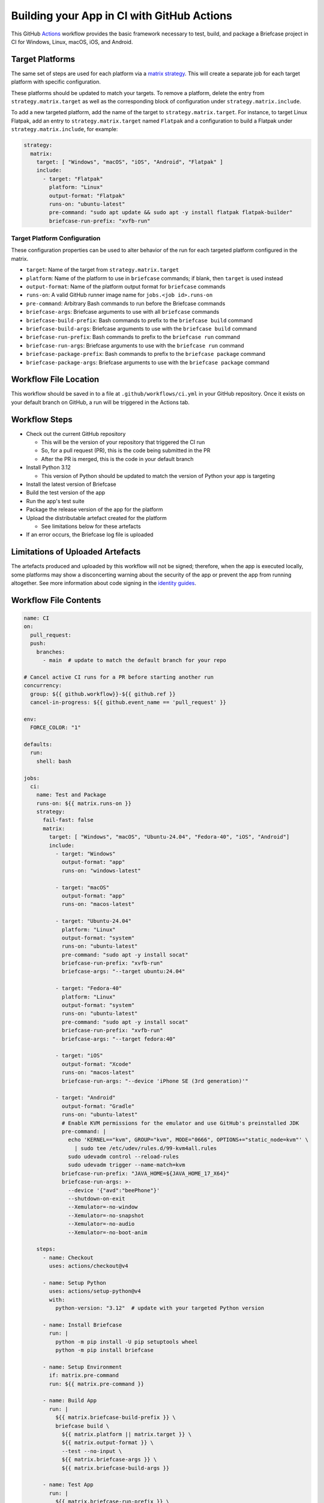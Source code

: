 Building your App in CI with GitHub Actions
===========================================

This GitHub `Actions <https://docs.github.com/en/actions>`__ workflow provides
the basic framework necessary to test, build, and package a Briefcase project
in CI for Windows, Linux, macOS, iOS, and Android.

Target Platforms
----------------

The same set of steps are used for each platform via a `matrix strategy
<https://docs.github.com/en/actions/writing-workflows/choosing-what-your-workflow-does/running-variations-of-jobs-in-a-workflow>`__.
This will create a separate job for each target platform with specific
configuration.

These platforms should be updated to match your targets. To remove a platform,
delete the entry from ``strategy.matrix.target`` as well as the corresponding
block of configuration under ``strategy.matrix.include``.

To add a new targeted platform, add the name of the target to
``strategy.matrix.target``. For instance, to target Linux Flatpak, add an entry
to ``strategy.matrix.target`` named ``Flatpak`` and a configuration to build a
Flatpak under ``strategy.matrix.include``, for example:

.. code-block:: YAML

  strategy:
    matrix:
      target: [ "Windows", "macOS", "iOS", "Android", "Flatpak" ]
      include:
        - target: "Flatpak"
          platform: "Linux"
          output-format: "Flatpak"
          runs-on: "ubuntu-latest"
          pre-command: "sudo apt update && sudo apt -y install flatpak flatpak-builder"
          briefcase-run-prefix: "xvfb-run"

Target Platform Configuration
~~~~~~~~~~~~~~~~~~~~~~~~~~~~~

These configuration properties can be used to alter behavior of the run for
each targeted platform configured in the matrix.

* ``target``: Name of the target from ``strategy.matrix.target``
* ``platform``: Name of the platform to use in ``briefcase`` commands; if
  blank, then ``target`` is used instead
* ``output-format``: Name of the platform output format for ``briefcase``
  commands
* ``runs-on``: A valid GitHub runner image name for ``jobs.<job id>.runs-on``
* ``pre-command``: Arbitrary Bash commands to run before the Briefcase commands
* ``briefcase-args``: Briefcase arguments to use with all ``briefcase`` commands
* ``briefcase-build-prefix``: Bash commands to prefix to the ``briefcase build``
  command
* ``briefcase-build-args``: Briefcase arguments to use with the ``briefcase
  build`` command
* ``briefcase-run-prefix``: Bash commands to prefix to the ``briefcase run``
  command
* ``briefcase-run-args``: Briefcase arguments to use with the ``briefcase
  run`` command
* ``briefcase-package-prefix``: Bash commands to prefix to the ``briefcase
  package`` command
* ``briefcase-package-args``: Briefcase arguments to use with the ``briefcase
  package`` command

Workflow File Location
----------------------

This workflow should be saved in to a file at ``.github/workflows/ci.yml`` in
your GitHub repository. Once it exists on your default branch on GitHub, a run
will be triggered in the Actions tab.

Workflow Steps
--------------

* Check out the current GitHub repository

  * This will be the version of your repository that triggered the CI run
  * So, for a pull request (PR), this is the code being submitted in the PR
  * After the PR is merged, this is the code in your default branch

* Install Python 3.12

  * This version of Python should be updated to match the version of Python
    your app is targeting

* Install the latest version of Briefcase
* Build the test version of the app
* Run the app's test suite
* Package the release version of the app for the platform
* Upload the distributable artefact created for the platform

  * See limitations below for these artefacts

* If an error occurs, the Briefcase log file is uploaded

Limitations of Uploaded Artefacts
----------------------------------

The artefacts produced and uploaded by this workflow will not be signed;
therefore, when the app is executed locally, some platforms may show a
disconcerting warning about the security of the app or prevent the app from
running altogether. See more information about code signing in the `identity
guides <../how-to/code-signing/>`_.

Workflow File Contents
----------------------

.. code-block:: YAML

    name: CI
    on:
      pull_request:
      push:
        branches:
          - main  # update to match the default branch for your repo

    # Cancel active CI runs for a PR before starting another run
    concurrency:
      group: ${{ github.workflow}}-${{ github.ref }}
      cancel-in-progress: ${{ github.event_name == 'pull_request' }}

    env:
      FORCE_COLOR: "1"

    defaults:
      run:
        shell: bash

    jobs:
      ci:
        name: Test and Package
        runs-on: ${{ matrix.runs-on }}
        strategy:
          fail-fast: false
          matrix:
            target: [ "Windows", "macOS", "Ubuntu-24.04", "Fedora-40", "iOS", "Android"]
            include:
              - target: "Windows"
                output-format: "app"
                runs-on: "windows-latest"

              - target: "macOS"
                output-format: "app"
                runs-on: "macos-latest"

              - target: "Ubuntu-24.04"
                platform: "Linux"
                output-format: "system"
                runs-on: "ubuntu-latest"
                pre-command: "sudo apt -y install socat"
                briefcase-run-prefix: "xvfb-run"
                briefcase-args: "--target ubuntu:24.04"

              - target: "Fedora-40"
                platform: "Linux"
                output-format: "system"
                runs-on: "ubuntu-latest"
                pre-command: "sudo apt -y install socat"
                briefcase-run-prefix: "xvfb-run"
                briefcase-args: "--target fedora:40"

              - target: "iOS"
                output-format: "Xcode"
                runs-on: "macos-latest"
                briefcase-run-args: "--device 'iPhone SE (3rd generation)'"

              - target: "Android"
                output-format: "Gradle"
                runs-on: "ubuntu-latest"
                # Enable KVM permissions for the emulator and use GitHub's preinstalled JDK
                pre-command: |
                  echo 'KERNEL=="kvm", GROUP="kvm", MODE="0666", OPTIONS+="static_node=kvm"' \
                    | sudo tee /etc/udev/rules.d/99-kvm4all.rules
                  sudo udevadm control --reload-rules
                  sudo udevadm trigger --name-match=kvm
                briefcase-run-prefix: "JAVA_HOME=${JAVA_HOME_17_X64}"
                briefcase-run-args: >-
                  --device '{"avd":"beePhone"}'
                  --shutdown-on-exit
                  --Xemulator=-no-window
                  --Xemulator=-no-snapshot
                  --Xemulator=-no-audio
                  --Xemulator=-no-boot-anim

        steps:
          - name: Checkout
            uses: actions/checkout@v4

          - name: Setup Python
            uses: actions/setup-python@v4
            with:
              python-version: "3.12"  # update with your targeted Python version

          - name: Install Briefcase
            run: |
              python -m pip install -U pip setuptools wheel
              python -m pip install briefcase

          - name: Setup Environment
            if: matrix.pre-command
            run: ${{ matrix.pre-command }}

          - name: Build App
            run: |
              ${{ matrix.briefcase-build-prefix }} \
              briefcase build \
                ${{ matrix.platform || matrix.target }} \
                ${{ matrix.output-format }} \
                --test --no-input \
                ${{ matrix.briefcase-args }} \
                ${{ matrix.briefcase-build-args }}

          - name: Test App
            run: |
              ${{ matrix.briefcase-run-prefix }} \
              briefcase run \
                ${{ matrix.platform || matrix.target }} \
                ${{ matrix.output-format }} \
                --test --no-input \
                ${{ matrix.briefcase-args }} \
                ${{ matrix.briefcase-run-args }}

          - name: Package App
            run: |
              ${{ matrix.briefcase-package-prefix }} \
              briefcase package \
                ${{ matrix.platform || matrix.target }} \
                ${{ matrix.output-format }} \
                --update --adhoc-sign --no-input \
                ${{ matrix.briefcase-args }} \
                ${{ matrix.briefcase-package-args }}

          - name: Upload App
            # Briefcase cannot create iOS artefacts; instead, apps
            # must be packaged and published for iOS through Xcode.
            if: matrix.target != 'iOS'
            uses: actions/upload-artifact@v4
            with:
              name: App-${{ matrix.target }}
              path: dist
              if-no-files-found: error

          - name: Upload Log
            if: failure()
            uses: actions/upload-artifact@v4
            with:
              name: Log-Failure-${{ matrix.target }}
              path: logs/*
